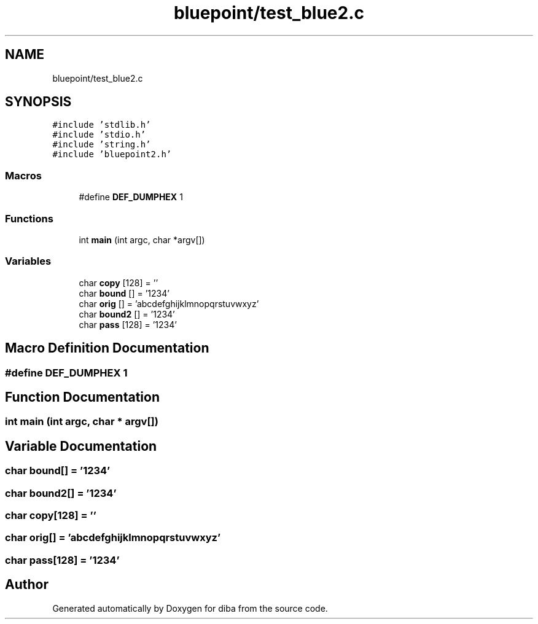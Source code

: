 .TH "bluepoint/test_blue2.c" 3 "Fri Sep 29 2017" "diba" \" -*- nroff -*-
.ad l
.nh
.SH NAME
bluepoint/test_blue2.c
.SH SYNOPSIS
.br
.PP
\fC#include 'stdlib\&.h'\fP
.br
\fC#include 'stdio\&.h'\fP
.br
\fC#include 'string\&.h'\fP
.br
\fC#include 'bluepoint2\&.h'\fP
.br

.SS "Macros"

.in +1c
.ti -1c
.RI "#define \fBDEF_DUMPHEX\fP   1"
.br
.in -1c
.SS "Functions"

.in +1c
.ti -1c
.RI "int \fBmain\fP (int argc, char *argv[])"
.br
.in -1c
.SS "Variables"

.in +1c
.ti -1c
.RI "char \fBcopy\fP [128] = ''"
.br
.ti -1c
.RI "char \fBbound\fP [] = '1234'"
.br
.ti -1c
.RI "char \fBorig\fP [] = 'abcdefghijklmnopqrstuvwxyz'"
.br
.ti -1c
.RI "char \fBbound2\fP [] = '1234'"
.br
.ti -1c
.RI "char \fBpass\fP [128] = '1234'"
.br
.in -1c
.SH "Macro Definition Documentation"
.PP 
.SS "#define DEF_DUMPHEX   1"

.SH "Function Documentation"
.PP 
.SS "int main (int argc, char * argv[])"

.SH "Variable Documentation"
.PP 
.SS "char bound[] = '1234'"

.SS "char bound2[] = '1234'"

.SS "char copy[128] = ''"

.SS "char orig[] = 'abcdefghijklmnopqrstuvwxyz'"

.SS "char pass[128] = '1234'"

.SH "Author"
.PP 
Generated automatically by Doxygen for diba from the source code\&.

